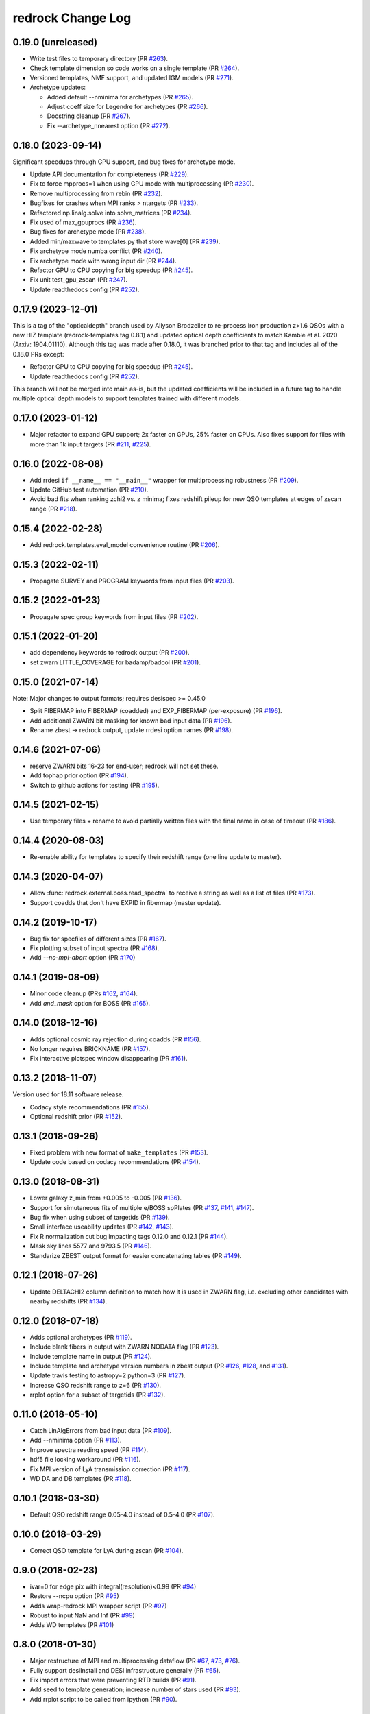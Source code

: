 ==================
redrock Change Log
==================

0.19.0 (unreleased)
-------------------

* Write test files to temporary directory (PR `#263`_).
* Check template dimension so code works on a single template (PR `#264`_). 
* Versioned templates, NMF support, and updated IGM models (PR `#271`_).
* Archetype updates:

  * Added default --nminima for archetypes (PR `#265`_).
  * Adjust coeff size for Legendre for archetypes (PR `#266`_).
  * Docstring cleanup (PR `#267`_).
  * Fix --archetype_nnearest option (PR `#272`_).


.. _`#263`: https://github.com/desihub/redrock/pull/263
.. _`#264`: https://github.com/desihub/redrock/pull/264
.. _`#265`: https://github.com/desihub/redrock/pull/265
.. _`#266`: https://github.com/desihub/redrock/pull/266
.. _`#267`: https://github.com/desihub/redrock/pull/267
.. _`#271`: https://github.com/desihub/redrock/pull/271
.. _`#272`: https://github.com/desihub/redrock/pull/272

0.18.0 (2023-09-14)
-------------------

Significant speedups through GPU support, and bug fixes for archetype mode.

* Update API documentation for completeness (PR `#229`_).
* Fix to force mpprocs=1 when using GPU mode with multiprocessing (PR `#230`_).
* Remove multiprocessing from rebin (PR `#232`_).
* Bugfixes for crashes when MPI ranks > ntargets (PR `#233`_).
* Refactored np.linalg.solve into solve_matrices (PR `#234`_).
* Fix used of max_gpuprocs (PR `#236`_).
* Bug fixes for archetype mode (PR `#238`_).
* Added min/maxwave to templates.py that store wave[0] (PR `#239`_).
* Fix archetype mode numba conflict (PR `#240`_).
* Fix archetype mode with wrong input dir (PR `#244`_).
* Refactor GPU to CPU copying for big speedup (PR `#245`_).
* Fix unit test_gpu_zscan (PR `#247`_).
* Update readthedocs config (PR `#252`_).

.. _`#229`: https://github.com/desihub/redrock/pull/229
.. _`#230`: https://github.com/desihub/redrock/pull/230
.. _`#232`: https://github.com/desihub/redrock/pull/232
.. _`#233`: https://github.com/desihub/redrock/pull/233
.. _`#234`: https://github.com/desihub/redrock/pull/234
.. _`#236`: https://github.com/desihub/redrock/pull/236
.. _`#238`: https://github.com/desihub/redrock/pull/238
.. _`#239`: https://github.com/desihub/redrock/pull/239
.. _`#240`: https://github.com/desihub/redrock/pull/240
.. _`#244`: https://github.com/desihub/redrock/pull/244
.. _`#245`: https://github.com/desihub/redrock/pull/245
.. _`#247`: https://github.com/desihub/redrock/pull/247
.. _`#252`: https://github.com/desihub/redrock/pull/252

0.17.9 (2023-12-01)
-------------------

This is a tag of the "opticaldepth" branch used by Allyson Brodzeller
to re-process Iron production z>1.6 QSOs with a new HIZ template
(redrock-templates tag 0.8.1) and updated optical depth coefficients
to match Kamble et al. 2020 (Arxiv: 1904.01110).
Although this tag was made after 0.18.0, it was branched prior to that
tag and includes all of the 0.18.0 PRs except:

* Refactor GPU to CPU copying for big speedup (PR `#245`_).
* Update readthedocs config (PR `#252`_).

This branch will not be merged into main as-is, but the updated coefficients
will be included in a future tag to handle multiple optical depth models
to support templates trained with different models.

0.17.0 (2023-01-12)
-------------------

* Major refactor to expand GPU support; 2x faster on GPUs, 25% faster on CPUs.
  Also fixes support for files with more than 1k input targets
  (PR `#211`_, `#225`_).

.. _`#211`: https://github.com/desihub/redrock/pull/211
.. _`#225`: https://github.com/desihub/redrock/pull/225

0.16.0 (2022-08-08)
-------------------

* Add rrdesi ``if __name__ == "__main__"`` wrapper for multiprocessing
  robustness (PR `#209`_).
* Update GitHub test automation (PR `#210`_).
* Avoid bad fits when ranking zchi2 vs. z minima; fixes redshift pileup
  for new QSO templates at edges of zscan range (PR `#218`_).

.. _`#209`: https://github.com/desihub/redrock/pull/209
.. _`#210`: https://github.com/desihub/redrock/pull/210
.. _`#218`: https://github.com/desihub/redrock/pull/218

0.15.4 (2022-02-28)
-------------------

* Add redrock.templates.eval_model convenience routine (PR `#206`_).

.. _`#206`: https://github.com/desihub/redrock/pull/206

0.15.3 (2022-02-11)
-------------------

* Propagate SURVEY and PROGRAM keywords from input files (PR `#203`_).

.. _`#203`: https://github.com/desihub/redrock/pull/203

0.15.2 (2022-01-23)
-------------------

* Propagate spec group keywords from input files (PR `#202`_).

.. _`#202`: https://github.com/desihub/redrock/pull/202

0.15.1 (2022-01-20)
-------------------

* add dependency keywords to redrock output (PR `#200`_).
* set zwarn LITTLE_COVERAGE for badamp/badcol (PR `#201`_).

.. _`#200`: https://github.com/desihub/redrock/pull/200
.. _`#201`: https://github.com/desihub/redrock/pull/201

0.15.0 (2021-07-14)
-------------------

Note: Major changes to output formats; requires desispec >= 0.45.0

* Split FIBERMAP into FIBERMAP (coadded) and EXP_FIBERMAP (per-exposure)
  (PR `#196`_).
* Add additional ZWARN bit masking for known bad input data (PR `#196`_).
* Rename zbest -> redrock output, update rrdesi option names (PR `#198`_).

.. _`#196`: https://github.com/desihub/redrock/pull/196
.. _`#198`: https://github.com/desihub/redrock/pull/198

0.14.6 (2021-07-06)
-------------------

* reserve ZWARN bits 16-23 for end-user; redrock will not set these.
* Add tophap prior option (PR `#194`_).
* Switch to github actions for testing (PR `#195`_).

.. _`#194`: https://github.com/desihub/redrock/pull/194
.. _`#195`: https://github.com/desihub/redrock/pull/195

0.14.5 (2021-02-15)
-------------------

* Use temporary files + rename to avoid partially written files with the
  final name in case of timeout (PR `#186`_).

.. _`#186`: https://github.com/desihub/redrock/pull/186

0.14.4 (2020-08-03)
-------------------

* Re-enable ability for templates to specify their redshift range
  (one line update to master).

0.14.3 (2020-04-07)
-------------------

* Allow :func:`redrock.external.boss.read_spectra` to receive a
  string as well as a list of files (PR `#173`_).
* Support coadds that don't have EXPID in fibermap (master update).

.. _`#173`: https://github.com/desihub/redrock/pull/173


0.14.2 (2019-10-17)
-------------------

* Bug fix for specfiles of different sizes (PR `#167`_).
* Fix plotting subset of input spectra (PR `#168`_).
* Add `--no-mpi-abort` option (PR `#170`_)

.. _`#167`: https://github.com/desihub/redrock/pull/167
.. _`#168`: https://github.com/desihub/redrock/pull/168
.. _`#170`: https://github.com/desihub/redrock/pull/170

0.14.1 (2019-08-09)
-------------------

* Minor code cleanup (PRs `#162`_, `#164`_).
* Add `and_mask` option for BOSS (PR `#165`_).

.. _`#162`: https://github.com/desihub/redrock/pull/162
.. _`#164`: https://github.com/desihub/redrock/pull/164
.. _`#165`: https://github.com/desihub/redrock/pull/165

0.14.0 (2018-12-16)
-------------------

* Adds optional cosmic ray rejection during coadds (PR `#156`_).
* No longer requires BRICKNAME (PR `#157`_).
* Fix interactive plotspec window disappearing (PR `#161`_).

.. _`#156`: https://github.com/desihub/redrock/pull/156
.. _`#157`: https://github.com/desihub/redrock/pull/157
.. _`#161`: https://github.com/desihub/redrock/pull/161

0.13.2 (2018-11-07)
-------------------

Version used for 18.11 software release.

* Codacy style recommendations (PR `#155`_).
* Optional redshift prior (PR `#152`_).

.. _`#152`: https://github.com/desihub/redrock/pull/152
.. _`#155`: https://github.com/desihub/redrock/pull/155

0.13.1 (2018-09-26)
-------------------

* Fixed problem with new format of ``make_templates`` (PR `#153`_).
* Update code based on codacy recommendations (PR `#154`_).

.. _`#153`: https://github.com/desihub/redrock/pull/153
.. _`#154`: https://github.com/desihub/redrock/pull/154

0.13.0 (2018-08-31)
-------------------

* Lower galaxy z_min from +0.005 to -0.005 (PR `#136`_).
* Support for simutaneous fits of multiple e/BOSS spPlates (PR `#137`_,
  `#141`_, `#147`_).
* Bug fix when using subset of targetids (PR `#139`_).
* Small interface useability updates (PR `#142`_, `#143`_).
* Fix R normalization cut bug impacting tags 0.12.0 and 0.12.1 (PR `#144`_).
* Mask sky lines 5577 and 9793.5 (PR `#146`_).
* Standarize ZBEST output format for easier concatenating tables (PR `#149`_).

.. _`#136`: https://github.com/desihub/redrock/pull/136
.. _`#137`: https://github.com/desihub/redrock/pull/137
.. _`#139`: https://github.com/desihub/redrock/pull/139
.. _`#141`: https://github.com/desihub/redrock/pull/141
.. _`#142`: https://github.com/desihub/redrock/pull/142
.. _`#143`: https://github.com/desihub/redrock/pull/143
.. _`#144`: https://github.com/desihub/redrock/pull/144
.. _`#146`: https://github.com/desihub/redrock/pull/146
.. _`#147`: https://github.com/desihub/redrock/pull/147
.. _`#149`: https://github.com/desihub/redrock/pull/149

0.12.1 (2018-07-26)
-------------------

* Update DELTACHI2 column definition to match how it is used in ZWARN flag,
  i.e. excluding other candidates with nearby redshifts (PR `#134`_).

.. _`#134`: https://github.com/desihub/redrock/pull/134

0.12.0 (2018-07-18)
-------------------

* Adds optional archetypes (PR `#119`_).
* Include blank fibers in output with ZWARN NODATA flag (PR `#123`_).
* Include template name in output (PR `#124`_).
* Include template and archetype version numbers in zbest output
  (PR `#126`_, `#128`_, and `#131`_).
* Update travis testing to astropy=2 python=3 (PR `#127`_).
* Increase QSO redshift range to z=6 (PR `#130`_).
* rrplot option for a subset of targetids (PR `#132`_).

.. _`#119`: https://github.com/desihub/redrock/pull/119
.. _`#123`: https://github.com/desihub/redrock/pull/123
.. _`#124`: https://github.com/desihub/redrock/pull/124
.. _`#126`: https://github.com/desihub/redrock/pull/126
.. _`#127`: https://github.com/desihub/redrock/pull/127
.. _`#128`: https://github.com/desihub/redrock/pull/128
.. _`#130`: https://github.com/desihub/redrock/pull/130
.. _`#131`: https://github.com/desihub/redrock/pull/131
.. _`#132`: https://github.com/desihub/redrock/pull/132

0.11.0 (2018-05-10)
-------------------

* Catch LinAlgErrors from bad input data (PR `#109`_).
* Add --nminima option (PR `#113`_).
* Improve spectra reading speed (PR `#114`_).
* hdf5 file locking workaround (PR `#116`_).
* Fix MPI version of LyA transmission correction (PR `#117`_).
* WD DA and DB templates (PR `#118`_).

.. _`#109`: https://github.com/desihub/redrock/pull/109
.. _`#113`: https://github.com/desihub/redrock/pull/113
.. _`#114`: https://github.com/desihub/redrock/pull/114
.. _`#116`: https://github.com/desihub/redrock/pull/116
.. _`#117`: https://github.com/desihub/redrock/pull/117
.. _`#118`: https://github.com/desihub/redrock/pull/118

0.10.1 (2018-03-30)
-------------------

* Default QSO redshift range 0.05-4.0 instead of 0.5-4.0 (PR `#107`_).

.. _`#107`: https://github.com/desihub/redrock/pull/107

0.10.0 (2018-03-29)
-------------------

* Correct QSO template for LyA during zscan (PR `#104`_).

.. _`#104`: https://github.com/desihub/redrock/pull/104

0.9.0 (2018-02-23)
------------------

* ivar=0 for edge pix with integral(resolution)<0.99 (PR `#94`_)
* Restore --ncpu option (PR `#95`_)
* Adds wrap-redrock MPI wrapper script (PR `#97`_)
* Robust to input NaN and Inf (PR `#99`_)
* Adds WD templates (PR `#101`_)

.. _`#94`: https://github.com/desihub/redrock/pull/94
.. _`#95`: https://github.com/desihub/redrock/pull/95
.. _`#97`: https://github.com/desihub/redrock/pull/97
.. _`#99`: https://github.com/desihub/redrock/pull/99
.. _`#101`: https://github.com/desihub/redrock/pull/101

0.8.0 (2018-01-30)
------------------

* Major restructure of MPI and multiprocessing dataflow
  (PR `#67`_, `#73`_, `#76`_).
* Fully support desiInstall and DESI infrastructure generally (PR `#65`_).
* Fix import errors that were preventing RTD builds (PR `#91`_).
* Add seed to template generation; increase number of stars used (PR `#93`_).
* Add rrplot script to be called from ipython (PR `#90`_).

.. _`#65`: https://github.com/desihub/redrock/pull/65
.. _`#67`: https://github.com/desihub/redrock/pull/67
.. _`#73`: https://github.com/desihub/redrock/pull/73
.. _`#76`: https://github.com/desihub/redrock/pull/76
.. _`#90`: https://github.com/desihub/redrock/pull/90
.. _`#91`: https://github.com/desihub/redrock/pull/91
.. _`#93`: https://github.com/desihub/redrock/pull/93


0.7.0 (2017-12-20)
------------------

* no ZWARN SMALL_DELTA_CHI2 between same spectype (PR `#47`_)
* rrdesi --templates can now be folder not just file (PR `#44`_)
* Allow templates to optionally include redshift range (PR `#41`_)
* API CHANGE: redrock.io.read_templates() returns dict not list (PR `#41`_)
* set ivar = 0 where mask != 0 (PR `#42`_)
* Add NUMEXP and NUMTILE to zbest output (PR `#59`_)
* Propagate input fibermap into output zbest (PR `#59`_)

.. _`#47`: https://github.com/desihub/desispec/pull/47
.. _`#44`: https://github.com/desihub/desispec/pull/44
.. _`#41`: https://github.com/desihub/desispec/pull/41
.. _`#42`: https://github.com/desihub/desispec/pull/42
.. _`#59`: https://github.com/desihub/desispec/pull/59

0.6.0 (2017-11-10)
------------------

* adds rrboss to process boss spectra (PR `#37`_)
* refactors multiprocessing parallelism to use less memory (PR `#37`_)

.. _`#37`: https://github.com/desihub/desispec/pull/37

0.5.0 (2017-09-29)
------------------

* adds optional MPI parallelism (PR `#34`_)

.. _`#34`: https://github.com/desihub/desispec/pull/34

0.4.2 (2017-08-14)
------------------

* refactored multiprocessing parallelism to use explicit shared memory (PR `#31`_)

.. _`#31`: https://github.com/desihub/desispec/pull/31

0.4.1 (2017-06-16)
------------------

* add support for new DESI spectra format

0.4 (2017-02-03)
----------------

* add optional truth input to plotspec
* Fix bug when first target is missing a channel of data
* external.desi.read_bricks allow glob for list of brick files
* external.desi.read_bricks read subset of targetids from bricks
* add support for stars and template subtypes
* limit galaxy redshift scan to z<1.7

0.3 (2017-01-23)
----------------

* added this file
* python3 updates
* refactor internal data object wrappers
* fit and store multiple minima in chi2 vs. z
* refactor parallelism
* add option to fit coadd instead of individual spectra
* add plotspec
* experimental: penalize GALAXY template fits with negative [OII] flux

0.2 (2016-03-05)
----------------

* tag for DESI zdc1
